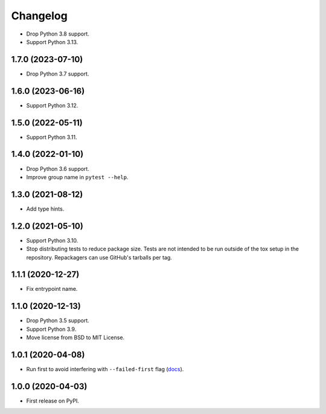 =========
Changelog
=========

* Drop Python 3.8 support.

* Support Python 3.13.

1.7.0 (2023-07-10)
------------------

* Drop Python 3.7 support.

1.6.0 (2023-06-16)
------------------

* Support Python 3.12.

1.5.0 (2022-05-11)
------------------

* Support Python 3.11.

1.4.0 (2022-01-10)
------------------

* Drop Python 3.6 support.

* Improve group name in ``pytest --help``.

1.3.0 (2021-08-12)
------------------

* Add type hints.

1.2.0 (2021-05-10)
------------------

* Support Python 3.10.

* Stop distributing tests to reduce package size. Tests are not intended to be
  run outside of the tox setup in the repository. Repackagers can use GitHub's
  tarballs per tag.

1.1.1 (2020-12-27)
------------------

* Fix entrypoint name.

1.1.0 (2020-12-13)
------------------

* Drop Python 3.5 support.
* Support Python 3.9.
* Move license from BSD to MIT License.

1.0.1 (2020-04-08)
------------------

* Run first to avoid interfering with ``--failed-first`` flag
  (`docs <https://docs.pytest.org/en/latest/cache.html>`__).

1.0.0 (2020-04-03)
------------------

* First release on PyPI.
